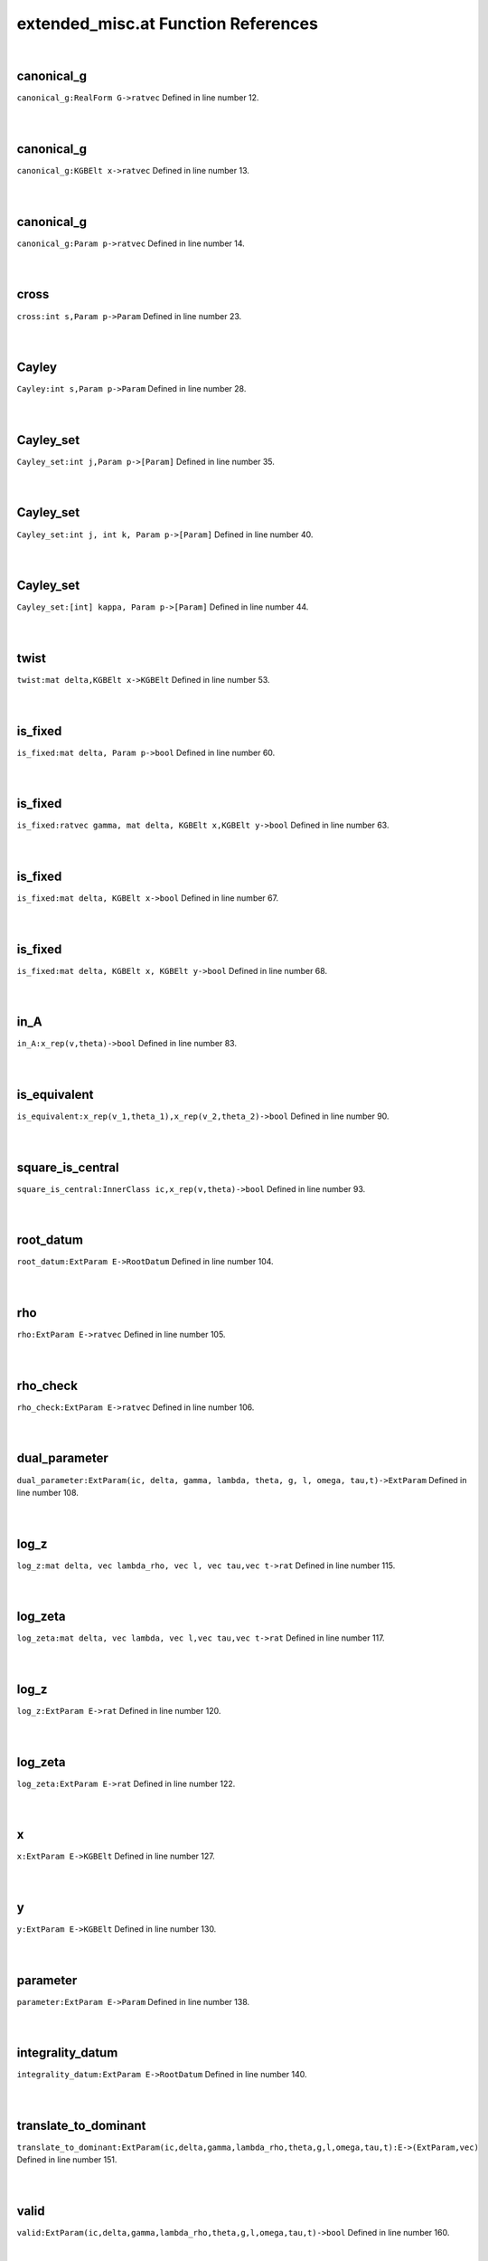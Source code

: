 .. _extended_misc.at_ref:

extended_misc.at Function References
=======================================================
|

.. _canonical_g_realform_g->ratvec1:

canonical_g
-------------------------------------------------
| ``canonical_g:RealForm G->ratvec`` Defined in line number 12.
| 
| 

.. _canonical_g_kgbelt_x->ratvec1:

canonical_g
-------------------------------------------------
| ``canonical_g:KGBElt x->ratvec`` Defined in line number 13.
| 
| 

.. _canonical_g_param_p->ratvec1:

canonical_g
-------------------------------------------------
| ``canonical_g:Param p->ratvec`` Defined in line number 14.
| 
| 

.. _cross_int_s,param_p->param1:

cross
-------------------------------------------------
| ``cross:int s,Param p->Param`` Defined in line number 23.
| 
| 

.. _cayley_int_s,param_p->param1:

Cayley
-------------------------------------------------
| ``Cayley:int s,Param p->Param`` Defined in line number 28.
| 
| 

.. _cayley_set_int_j,param_p->[param]1:

Cayley_set
-------------------------------------------------
| ``Cayley_set:int j,Param p->[Param]`` Defined in line number 35.
| 
| 

.. _cayley_set_int_j,_int_k,_param_p->[param]1:

Cayley_set
-------------------------------------------------
| ``Cayley_set:int j, int k, Param p->[Param]`` Defined in line number 40.
| 
| 

.. _cayley_set_[int]_kappa,_param_p->[param]1:

Cayley_set
-------------------------------------------------
| ``Cayley_set:[int] kappa, Param p->[Param]`` Defined in line number 44.
| 
| 

.. _twist_mat_delta,kgbelt_x->kgbelt1:

twist
-------------------------------------------------
| ``twist:mat delta,KGBElt x->KGBElt`` Defined in line number 53.
| 
| 

.. _is_fixed_mat_delta,_param_p->bool1:

is_fixed
-------------------------------------------------
| ``is_fixed:mat delta, Param p->bool`` Defined in line number 60.
| 
| 

.. _is_fixed_ratvec_gamma,_mat_delta,_kgbelt_x,kgbelt_y->bool1:

is_fixed
-------------------------------------------------
| ``is_fixed:ratvec gamma, mat delta, KGBElt x,KGBElt y->bool`` Defined in line number 63.
| 
| 

.. _is_fixed_mat_delta,_kgbelt_x->bool1:

is_fixed
-------------------------------------------------
| ``is_fixed:mat delta, KGBElt x->bool`` Defined in line number 67.
| 
| 

.. _is_fixed_mat_delta,_kgbelt_x,_kgbelt_y->bool1:

is_fixed
-------------------------------------------------
| ``is_fixed:mat delta, KGBElt x, KGBElt y->bool`` Defined in line number 68.
| 
| 

.. _in_a_x_rep(v,theta)->bool1:

in_A
-------------------------------------------------
| ``in_A:x_rep(v,theta)->bool`` Defined in line number 83.
| 
| 

.. _is_equivalent_x_rep(v_1,theta_1),x_rep(v_2,theta_2)->bool1:

is_equivalent
-------------------------------------------------
| ``is_equivalent:x_rep(v_1,theta_1),x_rep(v_2,theta_2)->bool`` Defined in line number 90.
| 
| 

.. _square_is_central_innerclass_ic,x_rep(v,theta)->bool1:

square_is_central
-------------------------------------------------
| ``square_is_central:InnerClass ic,x_rep(v,theta)->bool`` Defined in line number 93.
| 
| 

.. _root_datum_extparam_e->rootdatum1:

root_datum
-------------------------------------------------
| ``root_datum:ExtParam E->RootDatum`` Defined in line number 104.
| 
| 

.. _rho_extparam_e->ratvec1:

rho
-------------------------------------------------
| ``rho:ExtParam E->ratvec`` Defined in line number 105.
| 
| 

.. _rho_check_extparam_e->ratvec1:

rho_check
-------------------------------------------------
| ``rho_check:ExtParam E->ratvec`` Defined in line number 106.
| 
| 

.. _dual_parameter_extparam(ic,_delta,_gamma,_lambda,_theta,_g,_l,_omega,_tau,t)->extparam1:

dual_parameter
-------------------------------------------------
| ``dual_parameter:ExtParam(ic, delta, gamma, lambda, theta, g, l, omega, tau,t)->ExtParam`` Defined in line number 108.
| 
| 

.. _log_z_mat_delta,_vec_lambda_rho,_vec_l,_vec_tau,vec_t->rat1:

log_z
-------------------------------------------------
| ``log_z:mat delta, vec lambda_rho, vec l, vec tau,vec t->rat`` Defined in line number 115.
| 
| 

.. _log_zeta_mat_delta,_vec_lambda,_vec_l,vec_tau,vec_t->rat1:

log_zeta
-------------------------------------------------
| ``log_zeta:mat delta, vec lambda, vec l,vec tau,vec t->rat`` Defined in line number 117.
| 
| 

.. _log_z_extparam_e->rat1:

log_z
-------------------------------------------------
| ``log_z:ExtParam E->rat`` Defined in line number 120.
| 
| 

.. _log_zeta_extparam_e->rat1:

log_zeta
-------------------------------------------------
| ``log_zeta:ExtParam E->rat`` Defined in line number 122.
| 
| 

.. _x_extparam_e->kgbelt1:

x
-------------------------------------------------
| ``x:ExtParam E->KGBElt`` Defined in line number 127.
| 
| 

.. _y_extparam_e->kgbelt1:

y
-------------------------------------------------
| ``y:ExtParam E->KGBElt`` Defined in line number 130.
| 
| 

.. _parameter_extparam_e->param1:

parameter
-------------------------------------------------
| ``parameter:ExtParam E->Param`` Defined in line number 138.
| 
| 

.. _integrality_datum_extparam_e->rootdatum1:

integrality_datum
-------------------------------------------------
| ``integrality_datum:ExtParam E->RootDatum`` Defined in line number 140.
| 
| 

.. _translate_to_dominant_extparam(ic,delta,gamma,lambda_rho,theta,g,l,omega,tau,t):e->(extparam,vec)1:

translate_to_dominant
-------------------------------------------------
| ``translate_to_dominant:ExtParam(ic,delta,gamma,lambda_rho,theta,g,l,omega,tau,t):E->(ExtParam,vec)`` Defined in line number 151.
| 
| 

.. _valid_extparam(ic,delta,gamma,lambda_rho,theta,g,l,omega,tau,t)->bool1:

valid
-------------------------------------------------
| ``valid:ExtParam(ic,delta,gamma,lambda_rho,theta,g,l,omega,tau,t)->bool`` Defined in line number 160.
| 
| 

.. _fixed_mat_delta,_[param]_b->[param]1:

fixed
-------------------------------------------------
| ``fixed:mat delta, [Param] B->[Param]`` Defined in line number 182.
| 
| 

.. _fixed_block_of_mat_delta,_param_p->[param]1:

fixed_block_of
-------------------------------------------------
| ``fixed_block_of:mat delta, Param p->[Param]`` Defined in line number 186.
| 
| 

.. _fixed_block_mat_delta,_param_p->([param],int)1:

fixed_block
-------------------------------------------------
| ``fixed_block:mat delta, Param p->([Param],int)`` Defined in line number 188.
| 
| 

.. _format_extparam_e->string1:

format
-------------------------------------------------
| ``format:ExtParam E->string`` Defined in line number 191.
| 
| 

.. _short_format_extparam_e->string1:

short_format
-------------------------------------------------
| ``short_format:ExtParam E->string`` Defined in line number 202.
| 
| 

.. _long_format_extparam_e->string1:

long_format
-------------------------------------------------
| ``long_format:ExtParam E->string`` Defined in line number 204.
| 
| 

.. _display_extparam_e->void1:

display
-------------------------------------------------
| ``display:ExtParam E->void`` Defined in line number 207.
| 
| 

.. _display_one_line_extparam_e->void1:

display_one_line
-------------------------------------------------
| ``display_one_line:ExtParam E->void`` Defined in line number 208.
| 
| 

.. _x_rep1:

x_rep
-----------------------------------------
| ``(ratvec,mat)`` Defined in line number 78.
| 
| 

.. _ExtParam1:

ExtParam
-----------------------------------------
| ``( InnerClass ic, mat delta, ratvec gamma, vec lambda_rho, mat theta, ratvec g, vec l, mat omega, vec tau, vec t)`` Defined in line number 97.
| 
| 

